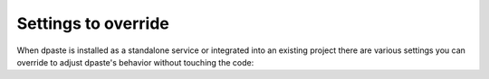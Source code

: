 ====================
Settings to override
====================

When dpaste is installed as a standalone service or integrated into an existing
project there are various settings you can override to adjust dpaste's
behavior without touching the code:

.. glossary::

    ``DPASTE_SLUG_LENGTH``
        Integer. Length of the random slug for each new snippet. In the rare
        case an existing slug is generated again, the length will increase by
        one more character.
        Default: ``4``

    ``DPASTE_SLUG_CHOICES``
        String. A string of characters which are used to create the random slug.
        Default: ``abcdefghijkmnopqrstuvwxyzABCDEFGHJKLMNOPQRSTUVWXYZ1234567890``

    ``DPASTE_LEXER_DEFAULT``
        String. The lexer key that is pre-selected in the dropdown. Note that
        this is only used if the user has not saved a snippet before, otherwise
        we use the last-used lexer. Default: ``python``

    ``DPASTE_MAX_CONTENT_LENGTH``
        Integer. Maximum number of bytes per snippet. Default: ``250 * 1024 * 1024``

    ``DPASTE_MAX_SNIPPETS_PER_USER``
        Integer. Maximum number of snippets we save in teh user session and
        display on the history page. Default: ``10``

    ``DPASTE_BASE_URL``
        String. The full qualified hostname and path to the dpaste instance.
        This is used to generate a link in the API response. Default: ``https://dpaste.de``

    ``DPASTE_SITE_NAME``
        String. Site name to display in page titles. Default:
        ``dpaste.de``

    ``DPASTE_LEXER_LIST``
        Choices. A tuple of choices of Pygments lexers used in the lexer
        dropdown. Here is the full `lexer list`_ which is currently used.
        Example::

            DPASTE_LEXER_LIST = (
                ('delphi', 'Delphi'),
                ('php', 'PHP'),
                ('text', 'Text'),
            )

    ``DPASTE_EXPIRE_CHOICES``
        Choices. A tuple of seconds and a descriptive string used in the lexer
        expiration dropdown. Example::

            from django.utils.translation import ugettext_lazy as _
            DPASTE_EXPIRE_CHOICES = (
                (3600, _(u'In one hour')),
                (3600 * 24 * 7, _(u'In one week')),
                (3600 * 24 * 30, _(u'In one month')),
                (3600 * 24 * 30 * 12 * 100, _(u'100 Years')),
            )

        **One-Time snippets** are supported. One-Time snippets are automatically
        deleted once a defined view count has reached (Default: ``2``). To
        enable one-time snippets you have to add a choice ``onetime`` to the
        expire choices::

            from django.utils.translation import ugettext_lazy as _
            DPASTE_EXPIRE_CHOICES = (
                ('onetime', _(u'One-Time snippet')),
                (3600, _(u'In one hour')),
                (3600 * 24 * 7, _(u'In one week')),
                (3600 * 24 * 30, _(u'In one month')),
            )

        You can also set the maximum view count after what the snippet gets
        deleted. The default is ``2``. One view is from the author, one view
        is from another user::

            DPASTE_ONETIME_LIMIT = 2

        **Infinite snippets** are supported. You can keep snippets forever when
        you set the choice key to ``never``. The management command will ignore
        these snippets::

            from django.utils.translation import ugettext_lazy as _
            DPASTE_EXPIRE_CHOICES = (
                (3600, _(u'In one hour')),
                (u'never', _(u'Never')),
            )

    ``DPASTE_EXPIRE_DEFAULT``
        The key of the default value of ``DPASTE_EXPIRE_CHOICES``. Default:
        ``3600 * 24 * 30 * 12 * 100`` or simpler: ``DPASTE_EXPIRE_CHOICES[2][0]``.

    ``DPASTE_ENABLE_GIST``
        Boolean. Whether to display the Gist button for re-pasting to GitHub.
        Default: ``True``

    ``DPASTE_DEFAULT_GIST_NAME``
        String. The filename used when pasting a snippet on Github Gist.
        Default: ``dpaste.de_snippet.py``

    ``DPASTE_DEFAULT_GIST_DESCRIPTION``
        String. The filename used when pasting a snippet on Github Gist.
        Default: ``dpaste.de_snippet.py``

    ``DPASTE_JQUERY_URL``
        String. URL to use for jQuery.
        Default: ``//ajax.googleapis.com/ajax/libs/jquery/1/jquery.js``

.. _lexer list: https://github.com/bartTC/dpaste/blob/master/dpaste/highlight.py#L25
